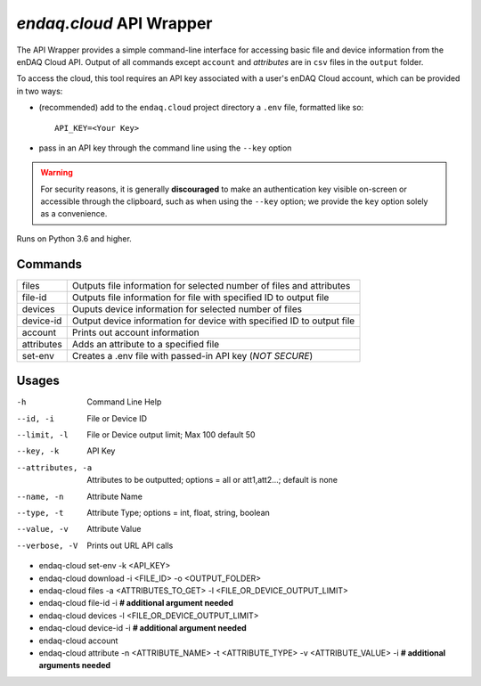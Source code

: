 #########################
`endaq.cloud` API Wrapper
#########################

The API Wrapper provides a simple command-line interface for accessing basic file and device information from the enDAQ Cloud API. Output of all commands except ``account`` and `attributes` are in ``csv`` files in the ``output`` folder.

To access the cloud, this tool requires an API key associated with a user's enDAQ Cloud account, which can be provided in two ways:

* (recommended) add to the ``endaq.cloud`` project directory a ``.env`` file, formatted like so::

    API_KEY=<Your Key>

* pass in an API key through the command line using the ``--key`` option

.. warning::
    For security reasons, it is generally **discouraged** to make an authentication key visible on-screen or accessible through the clipboard, such as when using the ``--key`` option; we provide the ``key`` option solely as a convenience.

Runs on Python 3.6 and higher.

Commands
========

=================== ======================================================================
files               Outputs file information for selected number of files and attributes
file-id             Outputs file information for file with specified ID to output file
devices             Ouputs device information for selected number of files
device-id           Output device information for device with specified ID to output file
account             Prints out account information
attributes          Adds an attribute to a specified file
set-env             Creates a .env file with passed-in API key (*NOT SECURE*)
=================== ======================================================================

Usages
======
-h                  Command Line Help
--id, -i            File or Device ID
--limit, -l         File or Device output limit; Max 100 default 50
--key, -k           API Key
--attributes, -a    Attributes to be outputted; options = all or att1,att2...; default is none
--name, -n          Attribute Name
--type, -t          Attribute Type; options = int, float, string, boolean
--value, -v         Attribute Value
--verbose, -V       Prints out URL API calls

- endaq-cloud set-env -k <API_KEY>
- endaq-cloud download -i <FILE_ID> -o <OUTPUT_FOLDER>
- endaq-cloud files -a <ATTRIBUTES_TO_GET> -l <FILE_OR_DEVICE_OUTPUT_LIMIT>
- endaq-cloud file-id -i **# additional argument needed**
- endaq-cloud devices -l <FILE_OR_DEVICE_OUTPUT_LIMIT>
- endaq-cloud device-id -i **# additional argument needed**
- endaq-cloud account
- endaq-cloud attribute -n <ATTRIBUTE_NAME> -t <ATTRIBUTE_TYPE> -v <ATTRIBUTE_VALUE> -i **# additional arguments needed**
